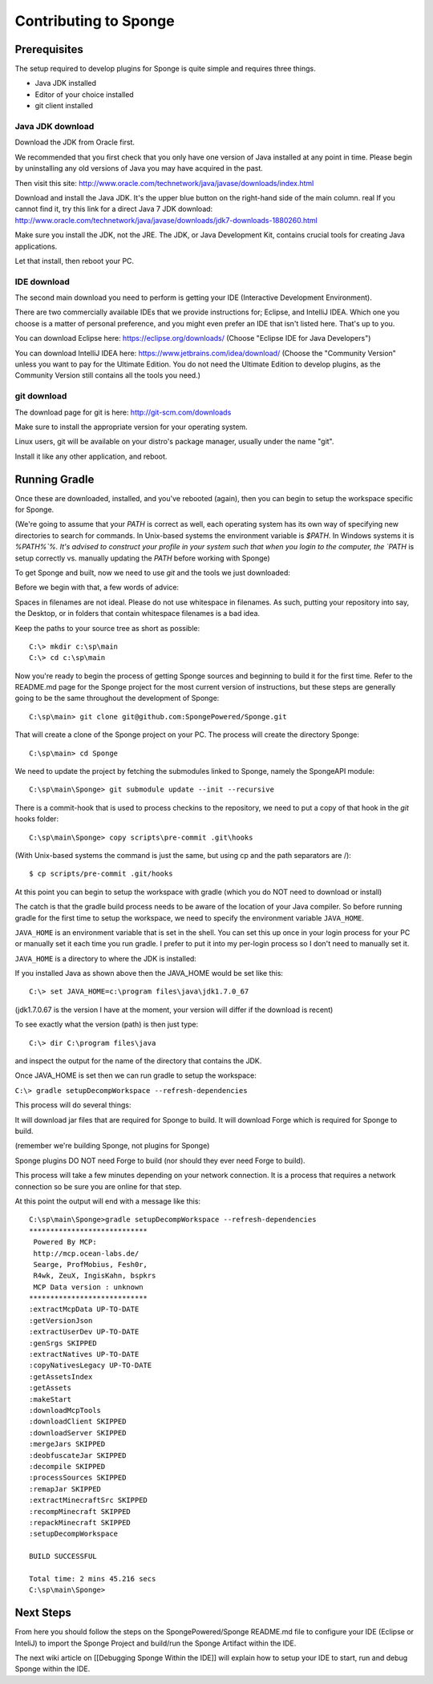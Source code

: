 Contributing to Sponge
======================

Prerequisites
-------------

The setup required to develop plugins for Sponge is quite simple and requires three things.

- Java JDK installed
- Editor of your choice installed
- git client installed

Java JDK download
~~~~~~~~~~~~~~~~~

Download the JDK from Oracle first.

We recommended that you first check that you only have one version of Java installed at any point in time.
Please begin by uninstalling any old versions of Java you may have acquired in the past.

Then visit this site: http://www.oracle.com/technetwork/java/javase/downloads/index.html

Download and install the Java JDK. It's the upper blue button on the right-hand side of the main column.
real
If you cannot find it, try this link for a direct Java 7 JDK download:
http://www.oracle.com/technetwork/java/javase/downloads/jdk7-downloads-1880260.html

Make sure you install the JDK, not the JRE. The JDK, or Java Development Kit,
contains crucial tools for creating Java applications.

Let that install, then reboot your PC.

IDE download
~~~~~~~~~~~~

The second main download you need to perform is getting your IDE (Interactive Development Environment).

There are two commercially available IDEs that we provide instructions for; Eclipse, and IntelliJ IDEA.
Which one you choose is a matter of personal preference, and you might even prefer an IDE that isn't listed here.
That's up to you.

You can download Eclipse here: https://eclipse.org/downloads/    
(Choose "Eclipse IDE for Java Developers")

You can download IntelliJ IDEA here: https://www.jetbrains.com/idea/download/
(Choose the "Community Version" unless you want to pay for the Ultimate Edition.
You do not need the Ultimate Edition to develop plugins, as the Community Version still contains all the tools you need.)

git download
~~~~~~~~~~~~

The download page for git is here:  http://git-scm.com/downloads

Make sure to install the appropriate version for your operating system.

Linux users, git will be available on your distro's package manager, usually under the name "git".

Install it like any other application, and reboot.

Running Gradle
--------------

Once these are downloaded, installed, and you've rebooted (again), then you can begin to setup the workspace specific for Sponge.

(We're going to assume that your `PATH` is correct as well, each operating system has its own way of specifying new directories to search for commands. In Unix-based systems the environment variable is `$PATH`.  In Windows systems it is `%PATH%`%. It's advised to construct your profile in your system such that when you login to the computer, the `PATH` is setup correctly vs. manually updating the `PATH` before working with Sponge)

To get Sponge and built, now we need to use `git` and the tools we just downloaded:

Before we begin with that, a few words of advice:

Spaces in filenames are not ideal. 
Please do not use whitespace in filenames. 
As such, putting your repository into say, the Desktop, or in folders that contain whitespace filenames is a bad idea.

Keep the paths to your source tree as short as possible::

    C:\> mkdir c:\sp\main
    C:\> cd c:\sp\main


Now you're ready to begin the process of getting Sponge sources and beginning to build it for the first time.
Refer to the README.md page for the Sponge project for the most current version of instructions,
but these steps are generally going to be the same throughout the development of Sponge::

    C:\sp\main> git clone git@github.com:SpongePowered/Sponge.git

That will create a clone of the Sponge project on your PC. The process will create the directory Sponge::

    C:\sp\main> cd Sponge

We need to update the project by fetching the submodules linked to Sponge, namely the SpongeAPI module::

    C:\sp\main\Sponge> git submodule update --init --recursive

There is a commit-hook that is used to process checkins to the repository,
we need to put a copy of that hook in the `git` hooks folder::

    C:\sp\main\Sponge> copy scripts\pre-commit .git\hooks

(With Unix-based systems the command is just the same, but using cp and the path separators are /)::

    $ cp scripts/pre-commit .git/hooks

At this point you can begin to setup the workspace with gradle (which you do NOT need to download or install)

The catch is that the gradle build process needs to be aware of the location of your Java compiler.
So before running gradle for the first time to setup the workspace,
we need to specify the environment variable ``JAVA_HOME``.

``JAVA_HOME`` is an environment variable that is set in the shell.
You can set this up once in your login process for your PC or manually set it
each time you run gradle.  I prefer to put it into my per-login process so I don't need to manually set it.

``JAVA_HOME`` is a directory to where the JDK is installed:

If you installed Java as shown above then the JAVA_HOME would be set like this::

    C:\> set JAVA_HOME=c:\program files\java\jdk1.7.0_67

(jdk1.7.0.67 is the version I have at the moment, your version will differ if the download is recent)

To see exactly what the version (path) is then just type::

    C:\> dir C:\program files\java

and inspect the output for the name of the directory that contains the JDK.


Once JAVA_HOME is set then we can run gradle to setup the workspace:

``C:\> gradle setupDecompWorkspace --refresh-dependencies``

This process will do several things:

It will download jar files that are required for Sponge to build.
It will download Forge which is required for Sponge to build.

(remember we're building Sponge, not plugins for Sponge)

Sponge plugins DO NOT need Forge to build (nor should they ever need Forge to build).


This process will take a few minutes depending on your network connection.  It is a process that requires a network connection so be sure you are online for that step.

At this point the output will end with a message like this::

    C:\sp\main\Sponge>gradle setupDecompWorkspace --refresh-dependencies
    ****************************
     Powered By MCP:
     http://mcp.ocean-labs.de/
     Searge, ProfMobius, Fesh0r,
     R4wk, ZeuX, IngisKahn, bspkrs
     MCP Data version : unknown
    ****************************
    :extractMcpData UP-TO-DATE
    :getVersionJson
    :extractUserDev UP-TO-DATE
    :genSrgs SKIPPED
    :extractNatives UP-TO-DATE
    :copyNativesLegacy UP-TO-DATE
    :getAssetsIndex
    :getAssets
    :makeStart
    :downloadMcpTools
    :downloadClient SKIPPED
    :downloadServer SKIPPED
    :mergeJars SKIPPED
    :deobfuscateJar SKIPPED
    :decompile SKIPPED
    :processSources SKIPPED
    :remapJar SKIPPED
    :extractMinecraftSrc SKIPPED
    :recompMinecraft SKIPPED
    :repackMinecraft SKIPPED
    :setupDecompWorkspace

    BUILD SUCCESSFUL

    Total time: 2 mins 45.216 secs
    C:\sp\main\Sponge>

Next Steps
----------

From here you should follow the steps on the SpongePowered/Sponge README.md file to configure your IDE
(Eclipse or InteliJ) to import the Sponge Project and build/run the Sponge Artifact within the IDE.

The next wiki article on [[Debugging Sponge Within the IDE]]
will explain how to setup your IDE to start, run and debug Sponge within the IDE.
